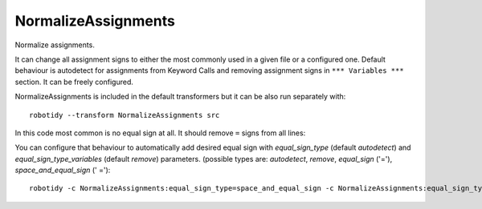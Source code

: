 .. _NormalizeAssignments:

NormalizeAssignments
================================

Normalize assignments.

It can change all assignment signs to either the most commonly used in a given file or a configured one.
Default behaviour is autodetect for assignments from Keyword Calls and removing assignment signs in
``*** Variables ***`` section. It can be freely configured.

NormalizeAssignments is included in the default transformers but it can be also run separately with::

    robotidy --transform NormalizeAssignments src

In this code most common is no equal sign at all. It should remove ``=`` signs from all lines:

.. tabs::

    .. code-tab:: robotframework Before

        *** Variables ***
        ${var} =  ${1}
        @{list}  a
        ...  b
        ...  c

        ${variable}=  10


        *** Keywords ***
        Keyword
            ${var}  Keyword1
            ${var}   Keyword2
            ${var}=    Keyword

    .. code-tab:: robotframework After

        *** Variables ***
        ${var}  ${1}
        @{list}  a
        ...  b
        ...  c

        ${variable}  10


        *** Keywords ***
        Keyword
            ${var}  Keyword1
            ${var}   Keyword2
            ${var}    Keyword

You can configure that behaviour to automatically add desired equal sign with `equal_sign_type`
(default `autodetect`) and `equal_sign_type_variables` (default `remove`) parameters.
(possible types are: `autodetect`, `remove`, `equal_sign` ('='), `space_and_equal_sign` (' =')::

    robotidy -c NormalizeAssignments:equal_sign_type=space_and_equal_sign -c NormalizeAssignments:equal_sign_type_variables=autodetect src

.. tabs::

    .. code-tab:: robotframework Before

        *** Variables ***
        ${var}=  ${1}
        @{list}  a
        ...  b
        ...  c

        ${variable}=  10


        *** Keywords ***
        Keyword
            ${var}  Keyword1
            ${var}   Keyword2
            ${var}=    Keyword

    .. code-tab:: robotframework After

        *** Variables ***
        ${var}=  ${1}
        @{list}=  a
        ...  b
        ...  c

        ${variable}=  10


        *** Keywords ***
        Keyword
            ${var} =  Keyword1
            ${var} =   Keyword2
            ${var} =    Keyword
